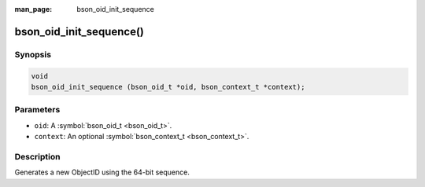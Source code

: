 :man_page: bson_oid_init_sequence

bson_oid_init_sequence()
========================

Synopsis
--------

.. code-block:: c

  void
  bson_oid_init_sequence (bson_oid_t *oid, bson_context_t *context);

Parameters
----------

* ``oid``: A :symbol:`bson_oid_t <bson_oid_t>`.
* ``context``: An optional :symbol:`bson_context_t <bson_context_t>`.

Description
-----------

Generates a new ObjectID using the 64-bit sequence.

.. warning:

  This form of ObjectID is generally used by MongoDB replica peers only.

